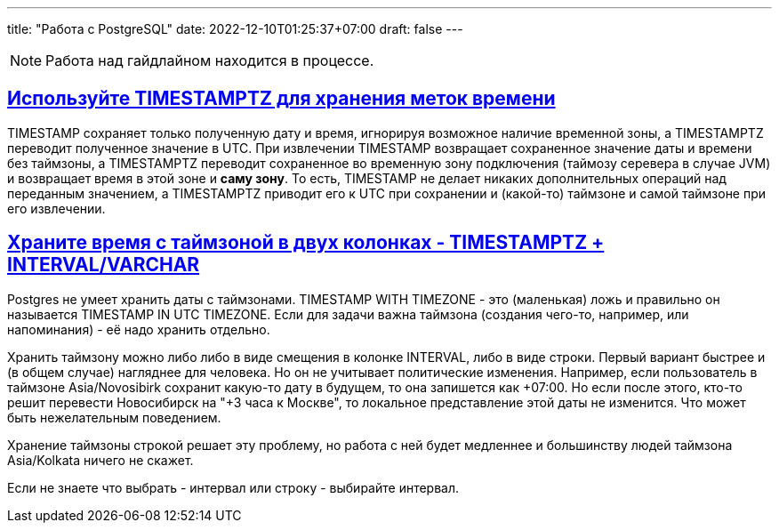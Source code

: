 ---
title: "Работа с PostgreSQL"
date: 2022-12-10T01:25:37+07:00
draft: false
---

:icons: font
:source-highlighter: rouge
:rouge-theme: github
:icons: font
:sectlinks:

[NOTE]
====
Работа над гайдлайном находится в процессе.
====

== Используйте TIMESTAMPTZ для хранения меток времени

TIMESTAMP сохраняет только полученную дату и время, игнорируя возможное наличие временной зоны, а TIMESTAMPTZ переводит полученное значение в UTC.
При извлечении TIMESTAMP возвращает сохраненное значение даты и времени без таймзоны, а TIMESTAMPTZ переводит сохраненное во временную зону подключения (таймозу серевера в случае JVM) и возвращает время в этой зоне и *саму зону*.
То есть, TIMESTAMP не делает никаких дополнительных операций над переданным значением, а TIMESTAMPTZ приводит его к UTC при сохранении и (какой-то) таймзоне и самой таймзоне при его извлечении.

== Храните время с таймзоной в двух колонках - TIMESTAMPTZ + INTERVAL/VARCHAR

Postgres не умеет хранить даты с таймзонами.
TIMESTAMP WITH TIMEZONE - это (маленькая) ложь и правильно он называется TIMESTAMP IN UTC TIMEZONE.
Если для задачи важна таймзона (создания чего-то, например, или напоминания) - её надо хранить отдельно.

Хранить таймзону можно либо либо в виде смещения в колонке INTERVAL, либо в виде строки.
Первый вариант быстрее и (в общем случае) нагляднее для человека.
Но он не учитывает политические изменения.
Например, если пользователь в таймзоне Asia/Novosibirk сохранит какую-то дату в будущем, то она запишется как +07:00.
Но если после этого, кто-то решит перевести Новосибирск на "+3 часа к Москве", то локальное представление этой даты не изменится.
Что может быть нежелательным поведением.

Хранение таймзоны строкой решает эту проблему, но работа с ней будет медленнее и большинству людей таймзона Asia/Kolkata ничего не скажет.

Если не знаете что выбрать - интервал или строку - выбирайте интервал.
